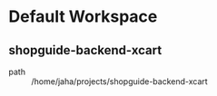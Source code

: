 * Default Workspace
** shopguide-backend-xcart
 - path :: /home/jaha/projects/shopguide-backend-xcart
